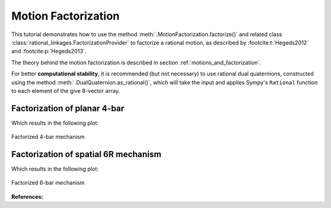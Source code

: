 .. _factorization_tutorial:

Motion Factorization
====================

This tutorial demonstrates how to use the method
:meth:`.MotionFactorization.factorize()`
and related class :class:`rational_linkages.FactorizationProvider` to factorize a rational motion,
as described by :footcite:t:`Hegeds2012` and :footcite:p:`Hegeds2013`.

The theory behind the motion factorization is described in section
:ref:`motions_and_factorization`.

For better **computational stability**, it is recommended (but not necessary) to use
rational dual quaternions, constructed using the method
:meth:`.DualQuaternion.as_rational()`, which will take the input and applies Sympy's
``Rational`` function to each element of the give 8-vector array.


Factorization of planar 4-bar
-----------------------------

.. testcode:: [motion_factorization_example1]

    from rational_linkages import (DualQuaternion, MotionFactorization,
                                   RationalMechanism, Plotter)


    f1 = MotionFactorization([DualQuaternion.as_rational([0, 0, 0, 1, 0, 0, 0, 0]),
                              DualQuaternion.as_rational([0, 0, 0, 2, 0, 0, -1, 0])])

    # find factorizations
    factorizations = f1.factorize()

    # create mechanism
    m = RationalMechanism(factorizations, tool='mid_of_last_link')

    # plot mechanism
    plt = Plotter(mechanism=m, arrows_length=0.05)
    plt.show()

.. testcleanup:: [motion_factorization_example1]

    del DualQuaternion, MotionFactorization, RationalMechanism, Plotter
    del f1, factorizations, m, plt

Which results in the following plot:

.. figure:: figures/planar4bar.svg
    :align: center
    :alt: 4-bar mechanism

    Factorized 4-bar mechanism

Factorization of spatial 6R mechanism
-------------------------------------

.. testcode:: [motion_factorization_example2]

    from rational_linkages import (DualQuaternion, MotionFactorization, RationalMechanism,
                                   Plotter)


    h1 = DualQuaternion.as_rational([0, 1, 0, 0, 0, 0, 0, 0])
    h2 = DualQuaternion.as_rational([0, 0, 3, 0, 0, 0, 0, 1])
    h3 = DualQuaternion.as_rational([0, 1, 1, 0, 0, 0, 0, -2])

    f1 = MotionFactorization([h1, h2, h3])

    # find factorizations
    factorizations = f1.factorize()

    # create mechanism
    m = RationalMechanism(factorizations)

    # plot mechanism
    plt = Plotter(mechanism=m, arrows_length=0.2)
    plt.show()

.. testcleanup:: [motion_factorization_example2]

    del DualQuaternion, MotionFactorization, RationalMechanism, Plotter
    del h1, h2, h3, f1, factorizations, m, plt

Which results in the following plot:

.. figure:: figures/r6-factorized.svg
    :align: center
    :alt: 6-bar mechanism

    Factorized 6-bar mechanism

**References:**

.. footbibliography::